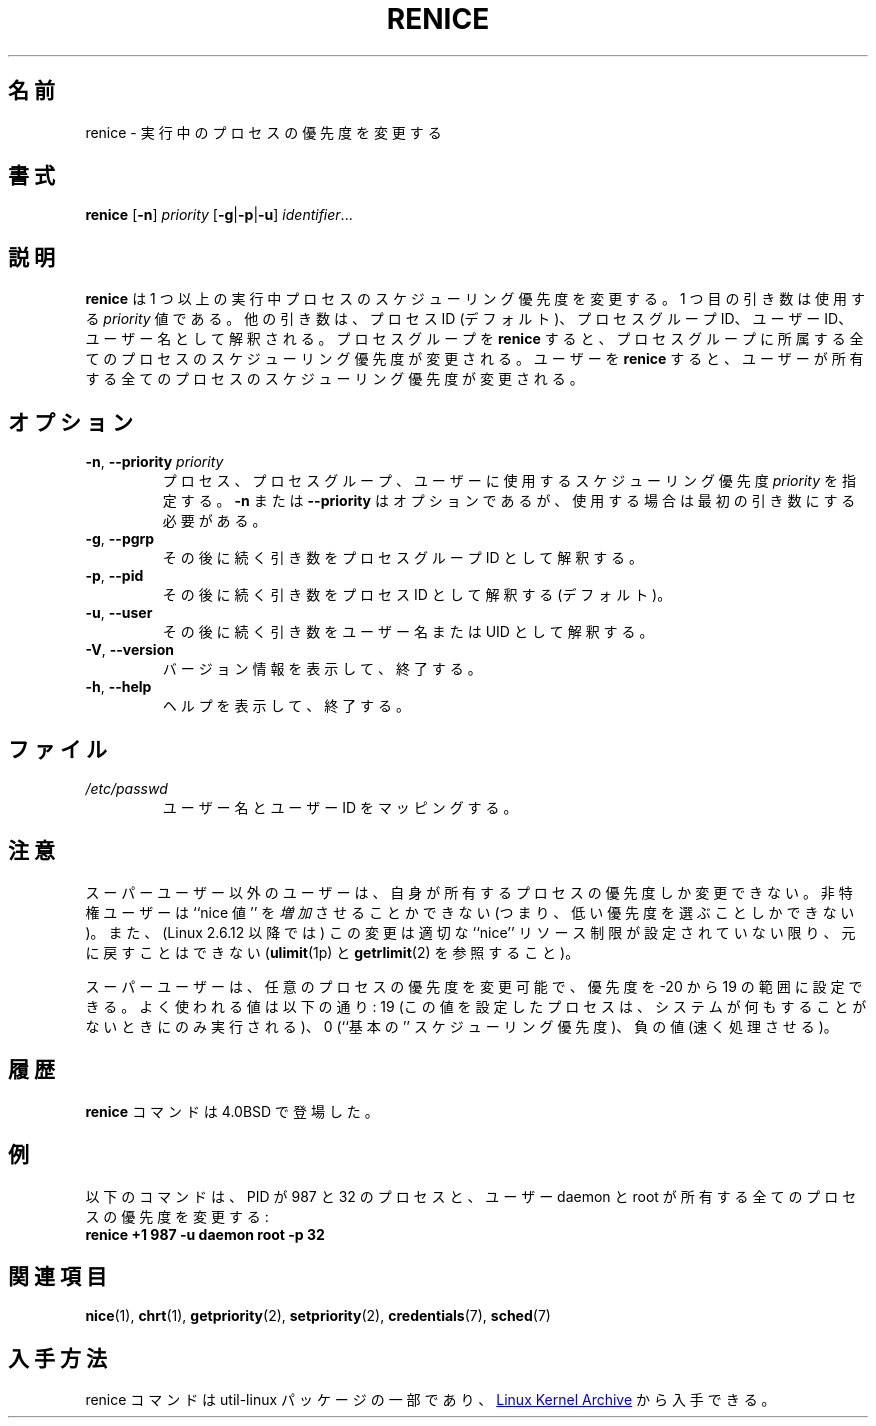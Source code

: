 .\" Copyright (c) 1983, 1991, 1993
.\"	The Regents of the University of California.  All rights reserved.
.\"
.\" Redistribution and use in source and binary forms, with or without
.\" modification, are permitted provided that the following conditions
.\" are met:
.\" 1. Redistributions of source code must retain the above copyright
.\"    notice, this list of conditions and the following disclaimer.
.\" 2. Redistributions in binary form must reproduce the above copyright
.\"    notice, this list of conditions and the following disclaimer in the
.\"    documentation and/or other materials provided with the distribution.
.\" 3. All advertising materials mentioning features or use of this software
.\"    must display the following acknowledgement:
.\"	This product includes software developed by the University of
.\"	California, Berkeley and its contributors.
.\" 4. Neither the name of the University nor the names of its contributors
.\"    may be used to endorse or promote products derived from this software
.\"    without specific prior written permission.
.\"
.\" THIS SOFTWARE IS PROVIDED BY THE REGENTS AND CONTRIBUTORS ``AS IS'' AND
.\" ANY EXPRESS OR IMPLIED WARRANTIES, INCLUDING, BUT NOT LIMITED TO, THE
.\" IMPLIED WARRANTIES OF MERCHANTABILITY AND FITNESS FOR A PARTICULAR PURPOSE
.\" ARE DISCLAIMED.  IN NO EVENT SHALL THE REGENTS OR CONTRIBUTORS BE LIABLE
.\" FOR ANY DIRECT, INDIRECT, INCIDENTAL, SPECIAL, EXEMPLARY, OR CONSEQUENTIAL
.\" DAMAGES (INCLUDING, BUT NOT LIMITED TO, PROCUREMENT OF SUBSTITUTE GOODS
.\" OR SERVICES; LOSS OF USE, DATA, OR PROFITS; OR BUSINESS INTERRUPTION)
.\" HOWEVER CAUSED AND ON ANY THEORY OF LIABILITY, WHETHER IN CONTRACT, STRICT
.\" LIABILITY, OR TORT (INCLUDING NEGLIGENCE OR OTHERWISE) ARISING IN ANY WAY
.\" OUT OF THE USE OF THIS SOFTWARE, EVEN IF ADVISED OF THE POSSIBILITY OF
.\" SUCH DAMAGE.
.\"
.\"     @(#)renice.8	8.1 (Berkeley) 6/9/93
.\"5
.\" Japanese Version Copyright (c) 2020-2021 Yuichi SATO
.\"         all rights reserved.
.\" Translated Sun Apr 12 15:14:17 JST 2020
.\"         by Yuichi SATO <ysato444@ybb.ne.jp>
.\" Updated & Modified Fri Jan 22 18:28:20 JST 2021 by Yuichi SATO
.\"
.TH RENICE "1" "July 2014" "util-linux" "User Commands"
.\"O .SH NAME
.SH 名前
.\"O renice \- alter priority of running processes
renice \- 実行中のプロセスの優先度を変更する
.\"O .SH SYNOPSIS
.SH 書式
.B renice
.RB [ \-n ]
.I priority
.RB [ \-g | \-p | \-u ]
.IR identifier ...
.\"O .SH DESCRIPTION
.SH 説明
.\"O .B renice
.\"O alters the scheduling priority of one or more running processes.  The
.\"O first argument is the \fIpriority\fR value to be used.
.B renice
は 1 つ以上の実行中プロセスのスケジューリング優先度を変更する。
1 つ目の引き数は使用する \fIpriority\fR 値である。
.\"O The other arguments are interpreted as process IDs (by default),
.\"O process group IDs, user IDs, or user names.
他の引き数は、プロセス ID (デフォルト)、プロセスグループ ID、
ユーザー ID、ユーザー名として解釈される。
.\"O .BR renice 'ing
.\"O a process group causes all processes in the process group to have their
.\"O scheduling priority altered.
プロセスグループを
.B renice
すると、プロセスグループに所属する全てのプロセスのスケジューリング
優先度が変更される。
ユーザーを
.B renice
すると、ユーザーが所有する全てのプロセスのスケジューリング優先度が
変更される。
.\"O .SH OPTIONS
.SH オプション
.TP
.BR \-n , " \-\-priority " \fIpriority\fR
.\"O Specify the scheduling
.\"O .I priority
.\"O to be used for the process, process group, or user.  Use of the option
.\"O .BR \-n " or " \-\-priority
.\"O is optional, but when used it must be the first argument.
プロセス、プロセスグループ、ユーザーに使用するスケジューリング
優先度
.I priority
を指定する。
.BR \-n " または " \-\-priority
はオプションであるが、使用する場合は最初の引き数にする必要がある。
.TP
.BR \-g ", " \-\-pgrp
.\"O Interpret the succeeding arguments as process group IDs.
その後に続く引き数をプロセスグループ ID として解釈する。
.TP
.BR \-p ", " \-\-pid
.\"O Interpret the succeeding arguments as process IDs
.\"O (the default).
その後に続く引き数をプロセス ID として解釈する (デフォルト)。
.TP
.BR \-u ", " \-\-user
.\"O Interpret the succeeding arguments as usernames or UIDs.
その後に続く引き数をユーザー名または UID として解釈する。
.TP
.BR \-V , " \-\-version"
.\"O Display version information and exit.
バージョン情報を表示して、終了する。
.TP
.BR \-h , " \-\-help"
.\"O Display help text and exit.
ヘルプを表示して、終了する。
.\"O .SH FILES
.SH ファイル
.TP
.I /etc/passwd
.\"O to map user names to user IDs
ユーザー名とユーザー ID をマッピングする。
.\"O .SH NOTES
.SH 注意
.\"O Users other than the superuser may only alter the priority of processes they
.\"O own.  Furthermore, an unprivileged user can only
.\"O .I increase
.\"O the ``nice value'' (i.e., choose a lower priority)
.\"O and such changes are irreversible unless (since Linux 2.6.12)
.\"O the user has a suitable ``nice'' resource limit (see
.\"O .BR ulimit (1p)
.\"O and
.\"O .BR getrlimit (2)).
スーパーユーザー以外のユーザーは、自身が所有するプロセスの優先度しか
変更できない。
非特権ユーザーは ``nice 値'' を
.I 増加
させることかできない (つまり、低い優先度を選ぶことしかできない)。
また、(Linux 2.6.12 以降では) この変更は
適切な ``nice'' リソース制限が設定されていない限り、元に戻すことはできない
.RB ( ulimit (1p)
と
.BR getrlimit (2)
を参照すること)。

.\"O The superuser may alter the priority of any process and set the priority to any
.\"O value in the range \-20 to 19.
.\"O Useful priorities are: 19 (the affected processes will run only when nothing
.\"O else in the system wants to), 0 (the ``base'' scheduling priority), anything
.\"O negative (to make things go very fast).
スーパーユーザーは、任意のプロセスの優先度を変更可能で、
優先度を \-20 から 19 の範囲に設定できる。
よく使われる値は以下の通り:
19 (この値を設定したプロセスは、システムが何もすることがないときにのみ
実行される)、0 (``基本の'' スケジューリング優先度)、負の値 (速く処理させる)。
.\"O .SH HISTORY
.SH 履歴
.\"O The
.\"O .B renice
.\"O command appeared in 4.0BSD.
.B renice
コマンドは 4.0BSD で登場した。
.\"O .SH EXAMPLES
.SH 例
.\"O The following command would change the priority of the processes with
.\"O PIDs 987 and 32, plus all processes owned by the users daemon and root:
以下のコマンドは、PID が 987 と 32 のプロセスと、ユーザー daemon と root が
所有する全てのプロセスの優先度を変更する:
.TP
.B "       renice" +1 987 -u daemon root -p 32
.\"O .SH SEE ALSO
.SH 関連項目
.BR nice (1),
.BR chrt (1),
.BR getpriority (2),
.BR setpriority (2),
.BR credentials (7),
.BR sched (7)
.\"O .SH AVAILABILITY
.SH 入手方法
.\"O The renice command is part of the util-linux package and is available from
.\"O .UR https://\:www.kernel.org\:/pub\:/linux\:/utils\:/util-linux/
.\"O Linux Kernel Archive
.\"O .UE .
renice コマンドは util-linux パッケージの一部であり、
.UR https://\:www.kernel.org\:/pub\:/linux\:/utils\:/util-linux/
Linux Kernel Archive
.UE
から入手できる。
